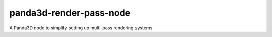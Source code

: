 panda3d-render-pass-node
========================

A Panda3D node to simplify setting up multi-pass rendering systems
